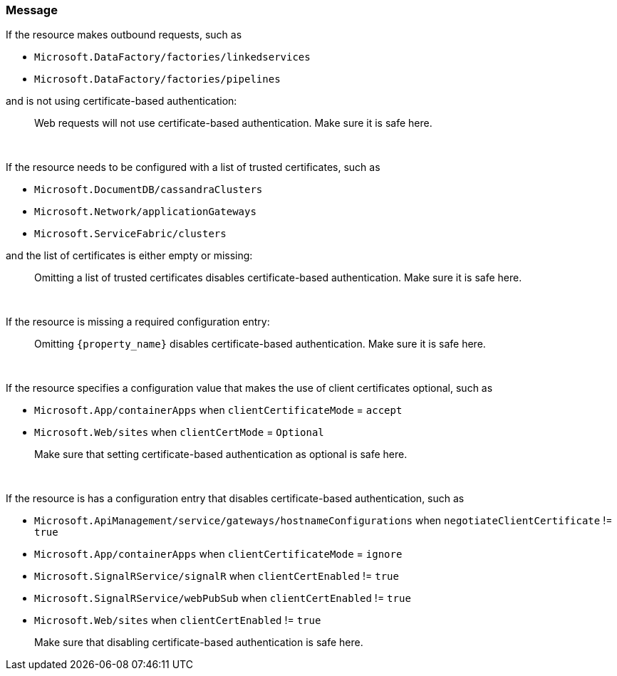 === Message

If the resource makes outbound requests, such as

* `Microsoft.DataFactory/factories/linkedservices`
* `Microsoft.DataFactory/factories/pipelines`

and is not using certificate-based authentication:

> Web requests will not use certificate-based authentication. Make sure it is safe here.

{nbsp}

If the resource needs to be configured with a list of trusted certificates, such as

* `Microsoft.DocumentDB/cassandraClusters`
* `Microsoft.Network/applicationGateways`
* `Microsoft.ServiceFabric/clusters`

and the list of certificates is either empty or missing:

> Omitting a list of trusted certificates disables certificate-based authentication. Make sure it is safe here.

{nbsp}

If the resource is missing a required configuration entry:

> Omitting `{property_name}` disables certificate-based authentication. Make sure it is safe here.

{nbsp}

If the resource specifies a configuration value that makes the use of client certificates optional, such as

* `Microsoft.App/containerApps` when `clientCertificateMode` = `accept`
* `Microsoft.Web/sites` when `clientCertMode` = `Optional`

> Make sure that setting certificate-based authentication as optional is safe here.

{nbsp}

If the resource is has a configuration entry that disables certificate-based authentication, such as

* `Microsoft.ApiManagement/service/gateways/hostnameConfigurations` when `negotiateClientCertificate` != `true`
* `Microsoft.App/containerApps` when `clientCertificateMode` = `ignore`
* `Microsoft.SignalRService/signalR` when `clientCertEnabled` != `true`
* `Microsoft.SignalRService/webPubSub` when `clientCertEnabled` != `true`
* `Microsoft.Web/sites` when `clientCertEnabled` != `true`

> Make sure that disabling certificate-based authentication is safe here.
